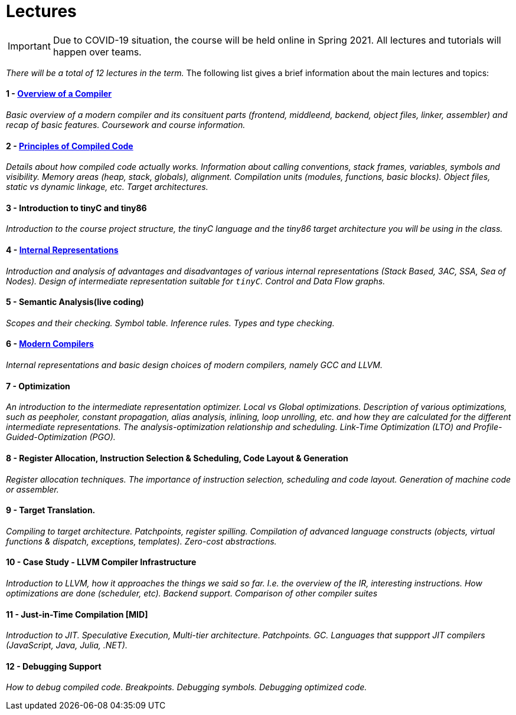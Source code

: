= Lectures

IMPORTANT: Due to COVID-19 situation, the course will be held online in Spring 2021. All lectures and tutorials will happen over teams. 

_There will be a total of 12 lectures in the term._ The following list gives a brief information about the main lectures and topics:

==== 1 - link:media/NI-GEN-1.pdf[Overview of a Compiler]

_Basic overview of a modern compiler and its consituent parts (frontend, middleend, backend, object files, linker, assembler) and recap of basic features. Coursework and course information._

// slides

==== 2 - link:media/NI-GEN-2.pdf[Principles of Compiled Code]

_Details about how compiled code actually works. Information about calling conventions, stack frames, variables, symbols and visibility. Memory areas (heap, stack, globals), alignment. Compilation units (modules, functions, basic blocks). Object files, static vs dynamic linkage, etc. Target architectures._

// slides, was too long and so spilled to that week's tutorial as well

==== 3 - Introduction to tinyC and tiny86

_Introduction to the course project structure, the tinyC language and the tiny86 target architecture you will be using in the class._

// this should eventually go to first tutorial instead of spillover from architectures

==== 4 - link:media/NI-GEN-4.pdf[Internal Representations]

_Introduction and analysis of advantages and disadvantages of various internal representations (Stack Based, 3AC, SSA, Sea of Nodes). Design of intermediate representation suitable for `tinyC`. Control and Data Flow graphs._  

// slides

==== 5 - Semantic Analysis(live coding)

_Scopes and their checking. Symbol table. Inference rules. Types and type checking._

// Normal slides

==== 6 - link:media/NI-GEN-6.pdf[Modern Compilers]

_Internal representations and basic design choices of modern compilers, namely GCC and LLVM._

// Slides


==== 7 - Optimization

_An introduction to the intermediate representation optimizer. Local vs Global optimizations. Description of various optimizations, such as peepholer, constant propagation, alias analysis, inlining, loop unrolling, etc. and how they are calculated for the different intermediate representations. The analysis-optimization relationship and scheduling. Link-Time Optimization (LTO) and Profile-Guided-Optimization (PGO)._

==== 8 - Register Allocation, Instruction Selection & Scheduling, Code Layout & Generation

_Register allocation techniques. The importance of instruction selection, scheduling and code layout. Generation of machine code or assembler._

==== 9 - Target Translation.

_Compiling to target architecture. Patchpoints, register spilling. Compilation of advanced language constructs (objects, virtual functions & dispatch, exceptions, templates). Zero-cost abstractions._

==== 10 - Case Study - LLVM Compiler Infrastructure

_Introduction to LLVM, how it approaches the things we said so far. I.e. the overview of the IR, interesting instructions. How optimizations are done (scheduler, etc). Backend support. Comparison of other compiler suites_

// Done by me, unless Andrea wants to

==== 11 - Just-in-Time Compilation [MID]

_Introduction to JIT. Speculative Execution, Multi-tier architecture. Patchpoints. GC. Languages that suppport JIT compilers (JavaScript, Java, Julia, .NET)._

// Guest lecture by Oli

==== 12 - Debugging Support

_How to debug compiled code. Breakpoints. Debugging symbols. Debugging optimized code._

// Guest lecture by Christoph
